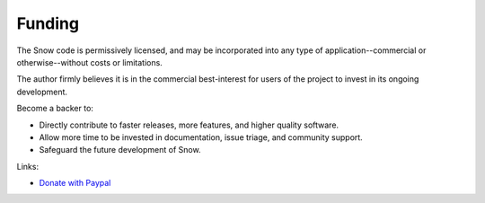 Funding
=======

The Snow code is permissively licensed, and may be incorporated into any type of application--commercial or otherwise--without costs or limitations.

The author firmly believes it is in the commercial best-interest for users of the project to invest in its ongoing development.

Become a backer to:

- Directly contribute to faster releases, more features, and higher quality software.
- Allow more time to be invested in documentation, issue triage, and community support.
- Safeguard the future development of Snow.

Links:

- `Donate with Paypal <https://paypal.vault13.org>`_
